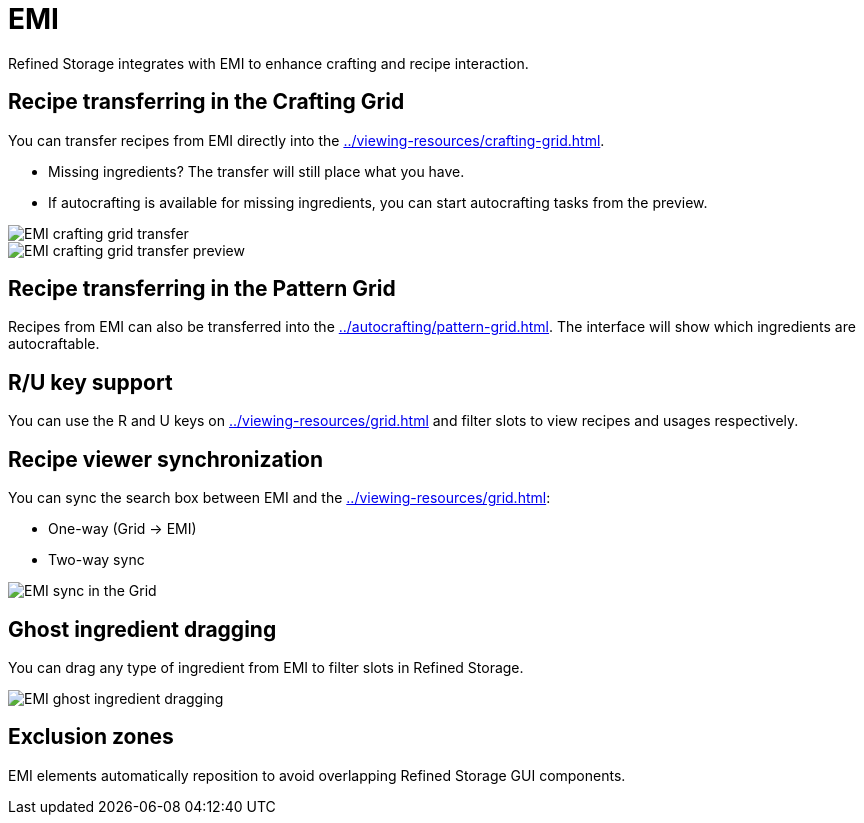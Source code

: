 = EMI

Refined Storage integrates with EMI to enhance crafting and recipe interaction.

[#_recipe_transferring_in_the_crafting_grid]
== Recipe transferring in the Crafting Grid

You can transfer recipes from EMI directly into the xref:../viewing-resources/crafting-grid.adoc[].

- Missing ingredients? The transfer will still place what you have.
- If autocrafting is available for missing ingredients, you can start autocrafting tasks from the preview.

image::../../assets/addons/emi-crafting-grid-transfer.png[EMI crafting grid transfer]

image::../../assets/addons/emi-crafting-grid-transfer-preview.png[EMI crafting grid transfer preview]

[#_recipe_transferring_in_the_pattern_grid]
== Recipe transferring in the Pattern Grid

Recipes from EMI can also be transferred into the xref:../autocrafting/pattern-grid.adoc[].
The interface will show which ingredients are autocraftable.

== R/U key support
You can use the R and U keys on xref:../viewing-resources/grid.adoc[] and filter slots to view recipes and usages respectively.

[#_recipe_viewer_synchronization]
== Recipe viewer synchronization

You can sync the search box between EMI and the xref:../viewing-resources/grid.adoc[]:

- One-way (Grid → EMI)
- Two-way sync

image::../../assets/addons/emi-sync.png[EMI sync in the Grid]

== Ghost ingredient dragging

You can drag any type of ingredient from EMI to filter slots in Refined Storage.

image::../../assets/addons/emi-ghost-dragging.png[EMI ghost ingredient dragging]

== Exclusion zones

EMI elements automatically reposition to avoid overlapping Refined Storage GUI components.

